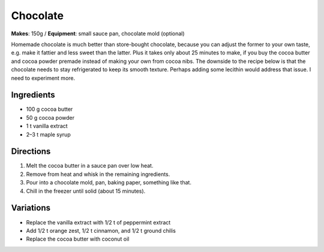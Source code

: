 .. |--| unicode:: U+2013
    :trim:

Chocolate
==========
**Makes**: 150g /
**Equipment**: small sauce pan, chocolate mold (optional)

Homemade chocolate is much better than store-bought chocolate, 
because you can adjust the former to your own taste, e.g. make 
it fattier and less sweet than the latter.
Plus it takes only about 25 minutes to make, if you buy the cocoa butter
and cocoa powder premade instead of making your own from cocoa nibs.
The downside to the recipe below is that the chocolate needs to stay
refrigerated to keep its smooth texture.
Perhaps adding some lecithin would address that issue.
I need to experiment more.

Ingredients
-----------
- 100   g   cocoa butter
- 50    g   cocoa powder
- 1     t   vanilla extract
- 2 |--| 3  t   maple syrup


Directions
----------
#. Melt the cocoa butter in a sauce pan over low heat.
#. Remove from heat and whisk in the remaining ingredients.
#. Pour into a chocolate mold, pan, baking paper, something like that.
#. Chill in the freezer until solid (about 15 minutes).

Variations
----------
- Replace the vanilla extract with 1/2 t of peppermint extract
- Add 1/2 t orange zest, 1/2 t cinnamon, and 1/2 t ground chilis
- Replace the cocoa butter with coconut oil